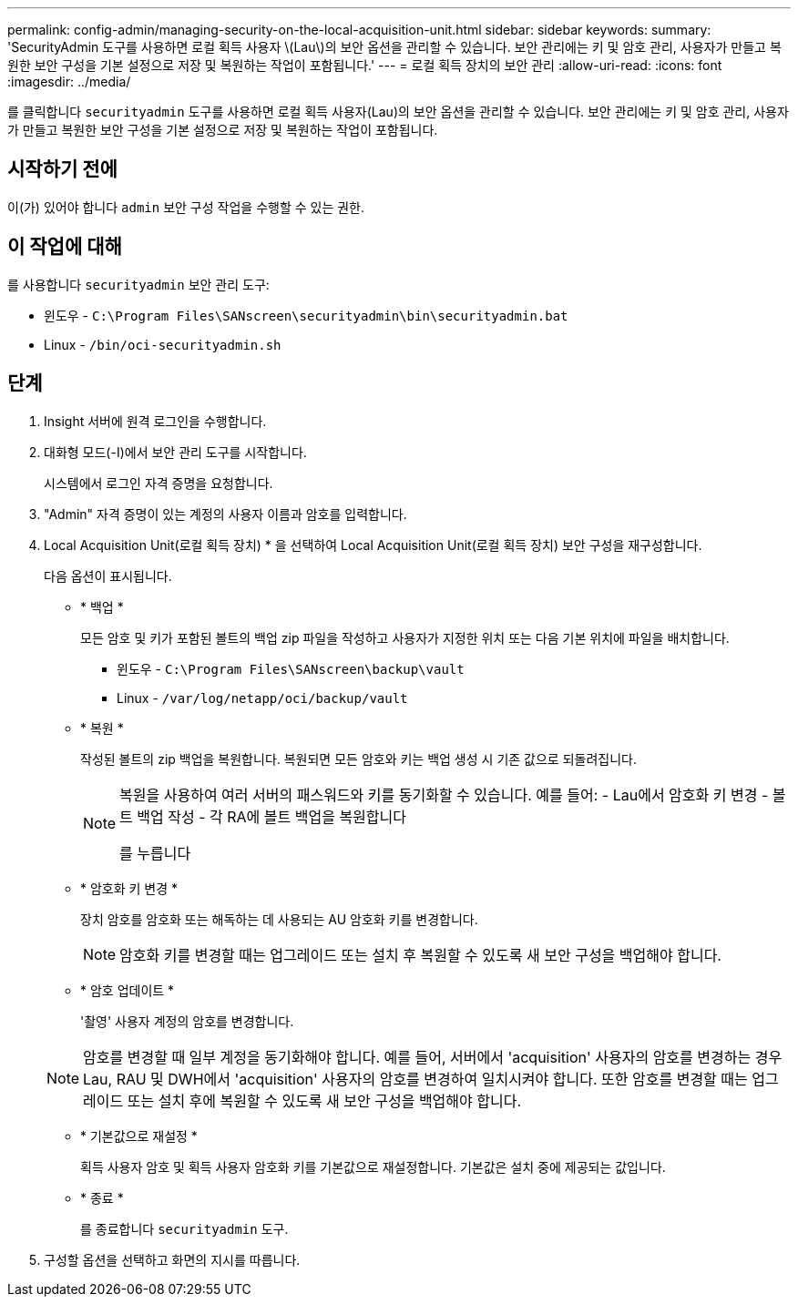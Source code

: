 ---
permalink: config-admin/managing-security-on-the-local-acquisition-unit.html 
sidebar: sidebar 
keywords:  
summary: 'SecurityAdmin 도구를 사용하면 로컬 획득 사용자 \(Lau\)의 보안 옵션을 관리할 수 있습니다. 보안 관리에는 키 및 암호 관리, 사용자가 만들고 복원한 보안 구성을 기본 설정으로 저장 및 복원하는 작업이 포함됩니다.' 
---
= 로컬 획득 장치의 보안 관리
:allow-uri-read: 
:icons: font
:imagesdir: ../media/


[role="lead"]
를 클릭합니다 `securityadmin` 도구를 사용하면 로컬 획득 사용자(Lau)의 보안 옵션을 관리할 수 있습니다. 보안 관리에는 키 및 암호 관리, 사용자가 만들고 복원한 보안 구성을 기본 설정으로 저장 및 복원하는 작업이 포함됩니다.



== 시작하기 전에

이(가) 있어야 합니다 `admin` 보안 구성 작업을 수행할 수 있는 권한.



== 이 작업에 대해

를 사용합니다 `securityadmin` 보안 관리 도구:

* 윈도우 - `C:\Program Files\SANscreen\securityadmin\bin\securityadmin.bat`
* Linux - `/bin/oci-securityadmin.sh`




== 단계

. Insight 서버에 원격 로그인을 수행합니다.
. 대화형 모드(-I)에서 보안 관리 도구를 시작합니다.
+
시스템에서 로그인 자격 증명을 요청합니다.

. "Admin" 자격 증명이 있는 계정의 사용자 이름과 암호를 입력합니다.
. Local Acquisition Unit(로컬 획득 장치) * 을 선택하여 Local Acquisition Unit(로컬 획득 장치) 보안 구성을 재구성합니다.
+
다음 옵션이 표시됩니다.

+
** * 백업 *
+
모든 암호 및 키가 포함된 볼트의 백업 zip 파일을 작성하고 사용자가 지정한 위치 또는 다음 기본 위치에 파일을 배치합니다.

+
*** 윈도우 - `C:\Program Files\SANscreen\backup\vault`
*** Linux - `/var/log/netapp/oci/backup/vault`


** * 복원 *
+
작성된 볼트의 zip 백업을 복원합니다. 복원되면 모든 암호와 키는 백업 생성 시 기존 값으로 되돌려집니다.

+
[NOTE]
====
복원을 사용하여 여러 서버의 패스워드와 키를 동기화할 수 있습니다. 예를 들어: - Lau에서 암호화 키 변경 - 볼트 백업 작성 - 각 RA에 볼트 백업을 복원합니다

를 누릅니다

====
** * 암호화 키 변경 *
+
장치 암호를 암호화 또는 해독하는 데 사용되는 AU 암호화 키를 변경합니다.

+
[NOTE]
====
암호화 키를 변경할 때는 업그레이드 또는 설치 후 복원할 수 있도록 새 보안 구성을 백업해야 합니다.

====
** * 암호 업데이트 *
+
'촬영' 사용자 계정의 암호를 변경합니다.

+
[NOTE]
====
암호를 변경할 때 일부 계정을 동기화해야 합니다. 예를 들어, 서버에서 'acquisition' 사용자의 암호를 변경하는 경우 Lau, RAU 및 DWH에서 'acquisition' 사용자의 암호를 변경하여 일치시켜야 합니다. 또한 암호를 변경할 때는 업그레이드 또는 설치 후에 복원할 수 있도록 새 보안 구성을 백업해야 합니다.

====
** * 기본값으로 재설정 *
+
획득 사용자 암호 및 획득 사용자 암호화 키를 기본값으로 재설정합니다. 기본값은 설치 중에 제공되는 값입니다.

** * 종료 *
+
를 종료합니다 `securityadmin` 도구.



. 구성할 옵션을 선택하고 화면의 지시를 따릅니다.

